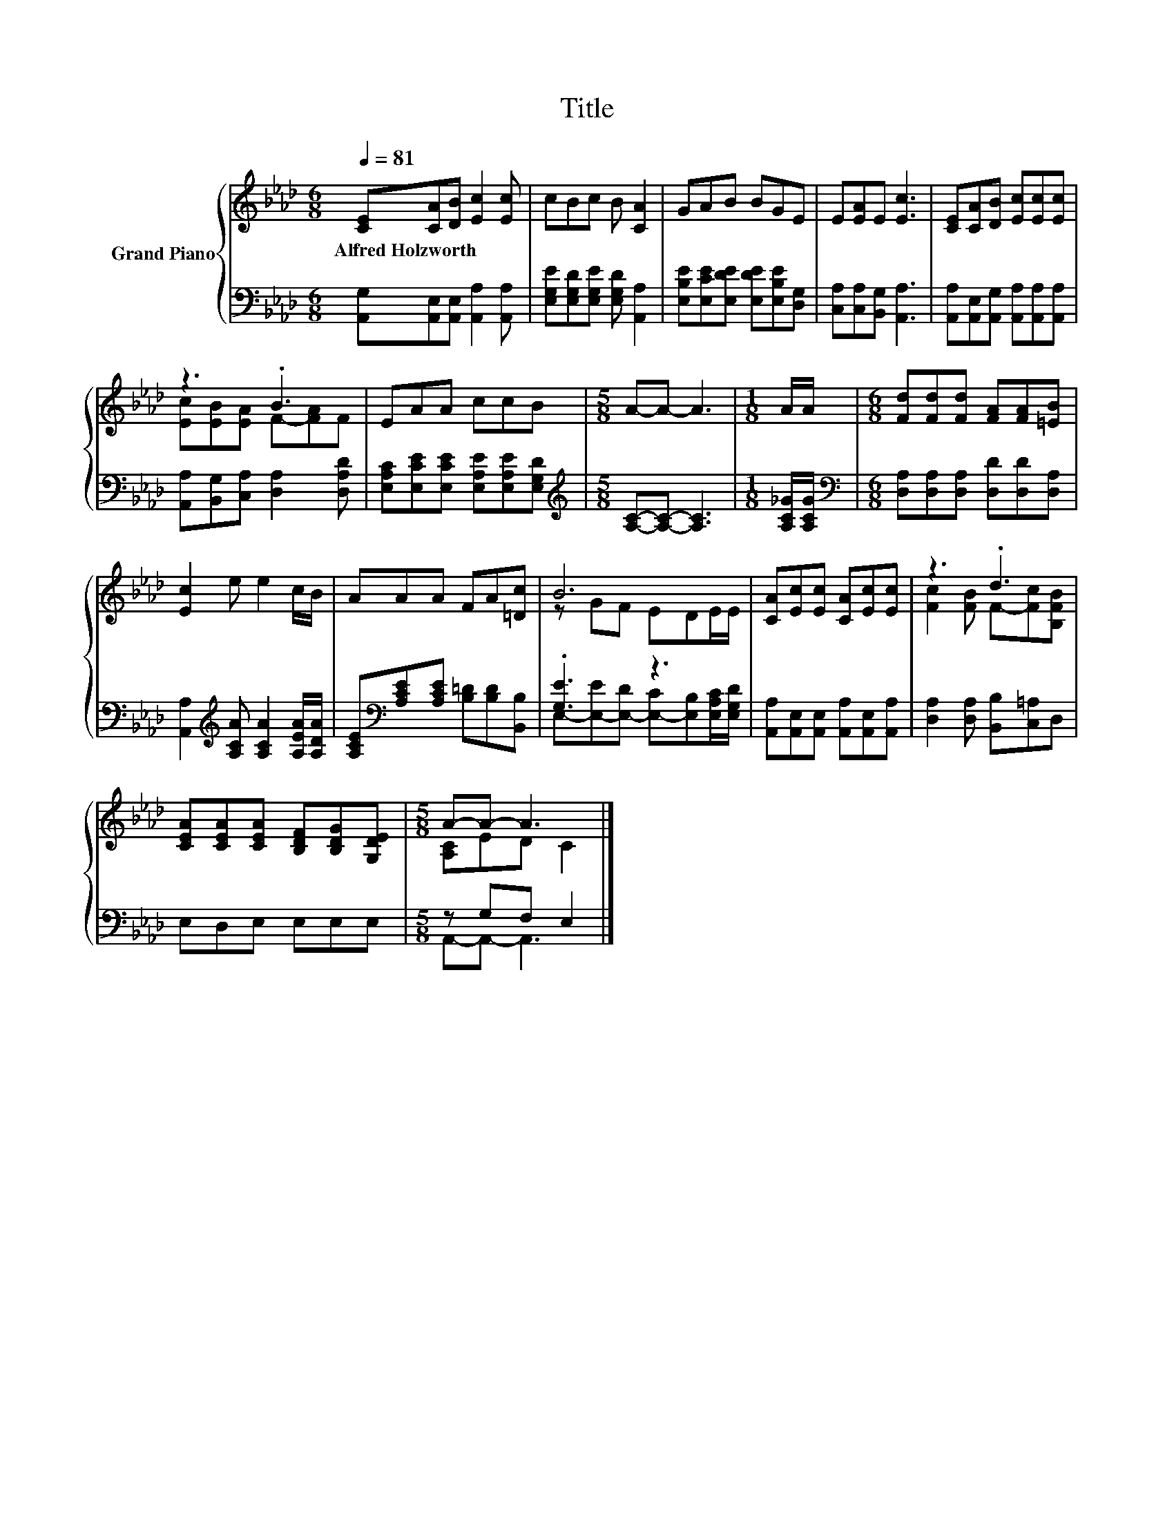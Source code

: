 X:1
T:Title
%%score { ( 1 3 ) | ( 2 4 ) }
L:1/8
Q:1/4=81
M:6/8
K:Ab
V:1 treble nm="Grand Piano"
V:3 treble 
V:2 bass 
V:4 bass 
V:1
 [CE][CA][DB] [Ec]2 [Ec] | cBc B [CA]2 | GAB BGE | E[EA]E [Ec]3 | [CE][CA][DB] [Ec][Ec][Ec] | %5
w: Alfred~Holzworth * * * *|||||
 z3 .B3 | EAA ccB |[M:5/8] A-A- A3 |[M:1/8] A/A/ |[M:6/8] [Fd][Fd][Fd] [FA][FA][=EB] | %10
w: |||||
 [Ec]2 e e2 c/B/ | AAA FA[=Dc] | B6 | [CA][Ec][Ec] [CA][Ec][Ec] | z3 .d3 | %15
w: |||||
 [CEA][CEA][CEA] [B,DF][B,DG][G,DE] |[M:5/8] A-A- A3 |] %17
w: ||
V:2
 [A,,G,][A,,E,][A,,E,] [A,,A,]2 [A,,A,] | [E,G,E][E,G,D][E,G,E] [E,G,D] [A,,A,]2 | %2
 [E,B,E][E,CE][E,DE] [E,DE][E,B,E][D,G,] | [C,A,][C,A,][B,,G,] [A,,A,]3 | %4
 [A,,A,][A,,E,][A,,G,] [A,,A,][A,,A,][A,,A,] | [A,,A,][B,,G,][C,A,] [D,A,]2 [D,A,D] | %6
 [E,A,C][E,CE][E,CE] [E,A,E][E,A,E][E,G,D] |[M:5/8][K:treble] [A,C]-[A,C]- [A,C]3 | %8
[M:1/8] [A,C_G]/[A,CG]/ |[M:6/8][K:bass] [D,A,][D,A,][D,A,] [D,D][D,D][D,A,] | %10
 [A,,A,]2[K:treble] [A,CA] [A,CA]2 [A,EA]/[A,DA]/ | [A,CE][K:bass][A,CE][A,CE] [B,=D][B,D][B,,B,] | %12
 .[G,E]3 z3 | [A,,A,][A,,E,][A,,E,] [A,,A,][A,,E,][A,,A,] | [D,A,]2 [D,A,] [B,,B,][C,=A,]D, | %15
 E,D,E, E,E,E, |[M:5/8] z G,F, E,2 |] %17
V:3
 x6 | x6 | x6 | x6 | x6 | [Ec][EB][EA] F-[FA]F | x6 |[M:5/8] x5 |[M:1/8] x |[M:6/8] x6 | x6 | x6 | %12
 z GF EDE/E/ | x6 | [Fc]2 [FB] F-[Fc][B,FB] | x6 |[M:5/8] [A,C]ED C2 |] %17
V:4
 x6 | x6 | x6 | x6 | x6 | x6 | x6 |[M:5/8][K:treble] x5 |[M:1/8] x |[M:6/8][K:bass] x6 | %10
 x2[K:treble] x4 | x[K:bass] x5 | E,-[E,-E][E,-D] [E,-C][E,B,][E,A,C]/[E,G,D]/ | x6 | x6 | x6 | %16
[M:5/8] A,,-A,,- A,,3 |] %17

